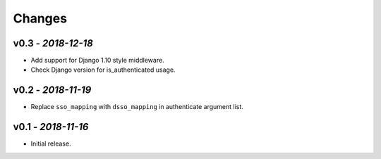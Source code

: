 Changes
-------

v0.3 - *2018-12-18*
~~~~~~~~~~~~~~~~~~~

- Add support for Django 1.10 style middleware.
- Check Django version for is_authenticated usage.


v0.2 - *2018-11-19*
~~~~~~~~~~~~~~~~~~~

- Replace ``sso_mapping`` with ``dsso_mapping`` in authenticate argument list.


v0.1 - *2018-11-16*
~~~~~~~~~~~~~~~~~~~

- Initial release.
